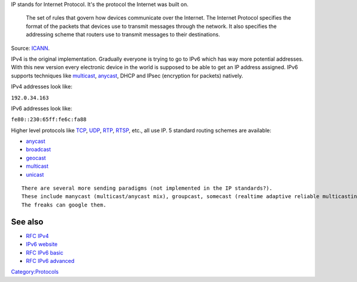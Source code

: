 IP stands for Internet Protocol. It's the protocol the Internet was built on.

   The set of rules that govern how devices communicate over the Internet. The Internet Protocol specifies the format of the packets that devices use to transmit messages through the network. It also specifies the addressing scheme that routers use to transmit messages to their destinations.

Source: `ICANN <https://www.icann.org/icann-acronyms-and-terms/en/G0256>`__.

IPv4 is the original implementation. Gradually everyone is trying to go to IPv6 which has way more potential addresses. With this new version every electronic device in the world is supposed to be able to get an IP address assigned. IPv6 supports techniques like `multicast <multicast>`__, `anycast <anycast>`__, DHCP and IPsec (encryption for packets) natively.

IPv4 addresses look like:

``192.0.34.163``

IPv6 addresses look like:

``fe80::230:65ff:fe6c:fa88``

Higher level protocols like `TCP <TCP>`__, `UDP <UDP>`__, `RTP <RTP>`__, `RTSP <RTSP>`__, etc., all use IP. 5 standard routing schemes are available:

-  `anycast <anycast>`__
-  `broadcast <broadcast>`__
-  `geocast <geocast>`__
-  `multicast <multicast>`__
-  `unicast <unicast>`__

::

   There are several more sending paradigms (not implemented in the IP standards?).
   These include manycast (multicast/anycast mix), groupcast, somecast (realtime adaptive reliable multicasting).
   The freaks can google them.

See also
~~~~~~~~

-  `RFC IPv4 <https://tools.ietf.org/html/rfc791>`__
-  `IPv6 website <http://www.ipv6.org/>`__
-  `RFC IPv6 basic <https://tools.ietf.org/html/rfc2133>`__
-  `RFC IPv6 advanced <https://tools.ietf.org/html/rfc2292>`__

`Category:Protocols <Category:Protocols>`__
